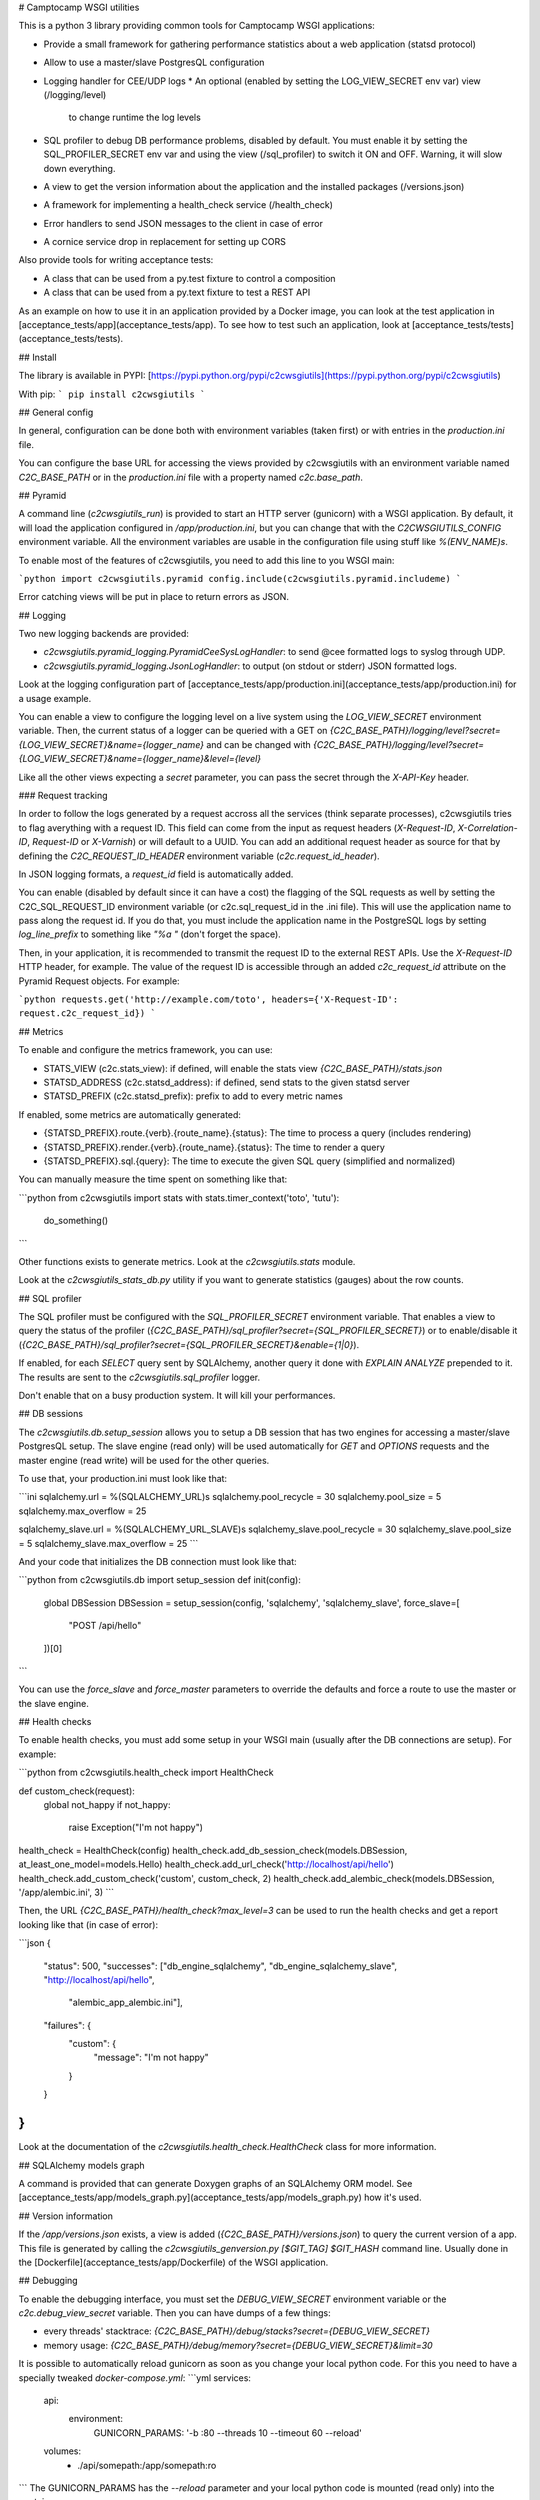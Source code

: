 # Camptocamp WSGI utilities

This is a python 3 library providing common tools for Camptocamp WSGI
applications:

* Provide a small framework for gathering performance statistics about
  a web application (statsd protocol)
* Allow to use a master/slave PostgresQL configuration
* Logging handler for CEE/UDP logs
  * An optional (enabled by setting the LOG_VIEW_SECRET env var) view (/logging/level)
    to change runtime the log levels
* SQL profiler to debug DB performance problems, disabled by default. You must enable it by setting the
  SQL_PROFILER_SECRET env var and using the view (/sql_profiler) to switch it ON and OFF. Warning,
  it will slow down everything.
* A view to get the version information about the application and the installed packages (/versions.json)
* A framework for implementing a health_check service (/health_check)
* Error handlers to send JSON messages to the client in case of error
* A cornice service drop in replacement for setting up CORS

Also provide tools for writing acceptance tests:

* A class that can be used from a py.test fixture to control a
  composition
* A class that can be used from a py.text fixture to test a REST API

As an example on how to use it in an application provided by a Docker image, you can look at the
test application in [acceptance_tests/app](acceptance_tests/app).
To see how to test such an application, look at [acceptance_tests/tests](acceptance_tests/tests).


## Install

The library is available in PYPI:
[https://pypi.python.org/pypi/c2cwsgiutils](https://pypi.python.org/pypi/c2cwsgiutils)

With pip:
```
pip install c2cwsgiutils
```


## General config

In general, configuration can be done both with environment variables (taken first) or with entries in the
`production.ini` file.

You can configure the base URL for accessing the views provided by c2cwsgiutils with an environment variable
named `C2C_BASE_PATH` or in the `production.ini` file with a property named `c2c.base_path`.


## Pyramid

A command line (`c2cwsgiutils_run`) is provided to start an HTTP server (gunicorn) with a WSGI application.
By default, it will load the application configured in `/app/production.ini`, but you can change that with
the `C2CWSGIUTILS_CONFIG` environment variable. All the environment variables are usable in the configuration
file using stuff like `%(ENV_NAME)s`.

To enable most of the features of c2cwsgiutils, you need to add this line to you WSGI main:

```python
import c2cwsgiutils.pyramid
config.include(c2cwsgiutils.pyramid.includeme)
```

Error catching views will be put in place to return errors as JSON.


## Logging

Two new logging backends are provided:

* `c2cwsgiutils.pyramid_logging.PyramidCeeSysLogHandler`: to send @cee formatted logs to syslog through UDP.
* `c2cwsgiutils.pyramid_logging.JsonLogHandler`: to output (on stdout or stderr) JSON formatted logs.

Look at the logging configuration part of
[acceptance_tests/app/production.ini](acceptance_tests/app/production.ini) for a usage example.

You can enable a view to configure the logging level on a live system using the `LOG_VIEW_SECRET` environment
variable. Then, the current status of a logger can be queried with a GET on
`{C2C_BASE_PATH}/logging/level?secret={LOG_VIEW_SECRET}&name={logger_name}` and can be changed with
`{C2C_BASE_PATH}/logging/level?secret={LOG_VIEW_SECRET}&name={logger_name}&level={level}`

Like all the other views expecting a `secret` parameter, you can pass the secret through the `X-API-Key`
header.


### Request tracking

In order to follow the logs generated by a request accross all the services (think separate processes),
c2cwsgiutils tries to flag averything with a request ID. This field can come from the input as request headers
(`X-Request-ID`, `X-Correlation-ID`, `Request-ID` or `X-Varnish`) or will default to a UUID. You can add an
additional request header as source for that by defining the `C2C_REQUEST_ID_HEADER` environment variable
(`c2c.request_id_header`).

In JSON logging formats, a `request_id` field is automatically added.

You can enable (disabled by default since it can have a cost) the flagging of the SQL requests as well by
setting the C2C_SQL_REQUEST_ID environment variable (or c2c.sql_request_id in the .ini file). This will use
the application name to pass along the request id. If you do that, you must include the application name in
the PostgreSQL logs by setting `log_line_prefix` to something like `"%a "` (don't forget the space).

Then, in your application, it is recommended to transmit the request ID to the external REST APIs. Use
the `X-Request-ID` HTTP header, for example. The value of the request ID is accessible through an added
`c2c_request_id` attribute on the Pyramid Request objects. For example:

```python
requests.get('http://example.com/toto', headers={'X-Request-ID': request.c2c_request_id})
```


## Metrics

To enable and configure the metrics framework, you can use:

* STATS_VIEW (c2c.stats_view): if defined, will enable the stats view `{C2C_BASE_PATH}/stats.json`
* STATSD_ADDRESS (c2c.statsd_address): if defined, send stats to the given statsd server
* STATSD_PREFIX (c2c.statsd_prefix): prefix to add to every metric names

If enabled, some metrics are automatically generated:

* {STATSD_PREFIX}.route.{verb}.{route_name}.{status}: The time to process a query (includes rendering)
* {STATSD_PREFIX}.render.{verb}.{route_name}.{status}: The time to render a query
* {STATSD_PREFIX}.sql.{query}: The time to execute the given SQL query (simplified and normalized)

You can manually measure the time spent on something like that:

```python
from c2cwsgiutils import stats
with stats.timer_context('toto', 'tutu'):
    do_something()
```

Other functions exists to generate metrics. Look at the `c2cwsgiutils.stats` module.

Look at the `c2cwsgiutils_stats_db.py` utility if you want to generate statistics (gauges) about the
row counts.


## SQL profiler

The SQL profiler must be configured with the `SQL_PROFILER_SECRET` environment variable. That enables a view
to query the status of the profiler (`{C2C_BASE_PATH}/sql_profiler?secret={SQL_PROFILER_SECRET}`) or to
enable/disable it (`{C2C_BASE_PATH}/sql_profiler?secret={SQL_PROFILER_SECRET}&enable={1|0}`).

If enabled, for each `SELECT` query sent by SQLAlchemy, another query it done with `EXPLAIN ANALYZE`
prepended to it. The results are sent to the `c2cwsgiutils.sql_profiler` logger.

Don't enable that on a busy production system. It will kill your performances.


## DB sessions

The `c2cwsgiutils.db.setup_session` allows you to setup a DB session that has two engines for accessing a
master/slave PostgresQL setup. The slave engine (read only) will be used automatically for `GET` and `OPTIONS`
requests and the master engine (read write) will be used for the other queries.

To use that, your production.ini must look like that:

```ini
sqlalchemy.url = %(SQLALCHEMY_URL)s
sqlalchemy.pool_recycle = 30
sqlalchemy.pool_size = 5
sqlalchemy.max_overflow = 25

sqlalchemy_slave.url = %(SQLALCHEMY_URL_SLAVE)s
sqlalchemy_slave.pool_recycle = 30
sqlalchemy_slave.pool_size = 5
sqlalchemy_slave.max_overflow = 25
```

And your code that initializes the DB connection must look like that:

```python
from c2cwsgiutils.db import setup_session
def init(config):
    global DBSession
    DBSession = setup_session(config, 'sqlalchemy', 'sqlalchemy_slave', force_slave=[
        "POST /api/hello"
    ])[0]
```

You can use the `force_slave` and `force_master` parameters to override the defaults and force a route to use
the master or the slave engine.


## Health checks

To enable health checks, you must add some setup in your WSGI main (usually after the DB connections are
setup). For example:

```python
from c2cwsgiutils.health_check import HealthCheck

def custom_check(request):
    global not_happy
    if not_happy:
        raise Exception("I'm not happy")

health_check = HealthCheck(config)
health_check.add_db_session_check(models.DBSession, at_least_one_model=models.Hello)
health_check.add_url_check('http://localhost/api/hello')
health_check.add_custom_check('custom', custom_check, 2)
health_check.add_alembic_check(models.DBSession, '/app/alembic.ini', 3)
```

Then, the URL `{C2C_BASE_PATH}/health_check?max_level=3` can be used to run the health checks and get a report
looking like that (in case of error):

```json
{
    "status": 500,
    "successes": ["db_engine_sqlalchemy", "db_engine_sqlalchemy_slave", "http://localhost/api/hello",
                  "alembic_app_alembic.ini"],
    "failures": {
        "custom": {
            "message": "I'm not happy"
        }
    }
}
```

Look at the documentation of the `c2cwsgiutils.health_check.HealthCheck` class for more information.


## SQLAlchemy models graph

A command is provided that can generate Doxygen graphs of an SQLAlchemy ORM model.
See [acceptance_tests/app/models_graph.py](acceptance_tests/app/models_graph.py) how it's used.


## Version information

If the `/app/versions.json` exists, a view is added (`{C2C_BASE_PATH}/versions.json`) to query the current
version of a app. This file is generated by calling the `c2cwsgiutils_genversion.py [$GIT_TAG] $GIT_HASH`
command line. Usually done in the [Dockerfile](acceptance_tests/app/Dockerfile) of the WSGI application.


## Debugging

To enable the debugging interface, you must set the `DEBUG_VIEW_SECRET` environment variable or the
`c2c.debug_view_secret` variable. Then you can have dumps of a few things:

* every threads' stacktrace: `{C2C_BASE_PATH}/debug/stacks?secret={DEBUG_VIEW_SECRET}`
* memory usage: `{C2C_BASE_PATH}/debug/memory?secret={DEBUG_VIEW_SECRET}&limit=30`

It is possible to automatically reload gunicorn as soon as you change your local python code. For this you need
to have a specially tweaked `docker-compose.yml`:
```yml
services:
  api:
    environment:
      GUNICORN_PARAMS: '-b :80 --threads 10 --timeout 60 --reload'
  volumes:
    - ./api/somepath:/app/somepath:ro
```
The GUNICORN\_PARAMS has the `--reload` parameter and your local python code is
mounted (read only) into the container.


## CORS

To have CORS compliant views, define your views like that:

```python
from c2cwsgiutils import services
hello_service = services.create("hello", "/hello", cors_credentials=True)

@hello_service.get()
def hello_get(request):
    return {'hello': True}
```


# Exception handling

By default, c2cwsgiutils will install exception handling views that will catch any exception raised by the
application views and will transform it into a JSON response with a HTTP status corresponding to the error.

You can disable this by setting `C2C_DISABLE_EXCEPTION_HANDLING` (`c2c.disable_exception_handling`) to "1".

If you want to use pyramid_debugtoolbar, you need to disable exception handling and configure it like that:
```
pyramid.includes =
    pyramid_debugtoolbar
debugtoolbar.enabled = true
debugtoolbar.hosts = 0.0.0.0/0
debugtoolbar.intercept_exc = debug
debugtoolbar.show_on_exc_only = true
c2c.disable_exception_handling = 1
```


# JSON pretty print

The standard JSON renderer is replaced by a version that pretty prints the rendered JSON. While this adds
significant amount of whitespace, the difference in bytes transmitted on the network is negligible thanks
to gzip compression.


## Sentry integration

The stacktraces can be sent to a sentry.io service for collection. To enable it, you must set the `SENTRY_URL`
(`c2c.sentry_url`) to point the the project's public DSN.

A few other environment variables can be used to tune the info sent with each report:

* `SENTRY_EXCLUDES` (`c2c.sentry.excludes`): list of loggers (colon separated, without spaces) to exclude for sentry
* `GIT_HASH` (`c2c.git_hash`): will be used for the release
* `SENTRY_CLIENT_RELEASE`: If not equal to "latest", will be taken for the release instead of the GIT_HASH
* `SENTRY_CLIENT_ENVIRONMENT`: the environment (dev, int, prod, ...)
* `SENTRY_CLIENT_IGNORE_EXCEPTIONS`: list (coma separated) of exceptions to ignore (defaults to SystemExit)
* `SENTRY_TAG_...`: to add other custom tags
* `SENTRY_LEVEL`: starting from what logging level to send events to Sentry (defaults to ERROR)


# Developer info

You will need `docker` (>=1.12.0), `docker-compose` (>=1.10.0) and
`make` installed on the machine to play with this project.
Check available versions of `docker-engine` with
`apt-get policy docker-engine` and eventually force install the
up-to-date version using a command similar to
`apt-get install docker-engine=1.12.3-0~xenial`.

To lint and test everything, run the following command:

```shell
make
```

Make sure you are strict with the version numbers:

* bug fix version change: Nothing added, removed or changed in the API and only bug fix
  version number changes in the dependencies
* minor version change: The API must remain backward compatible and only minor version
  number changes in the dependencies
* major version change: The API and the dependencies are not backward compatible

To make a release:

* Change the the version in [setup.py](setup.py).
* run `make release` to publish to PYPI.
* Commit and push to master.
* Tag the GIT commit.
* Rebase the `release_${MAJOR_VERSION}` branch to this commit and push the `release_${MAJOR_VERSION}` and
  the tag to github. Make sure to do that at the same time so that Jenkins can see the tag when it builds
  the branch.

We need the `release_${MAJOR_VERSION}` branch, so that Jenkins can build a new docker image for the major
versions every nights.


